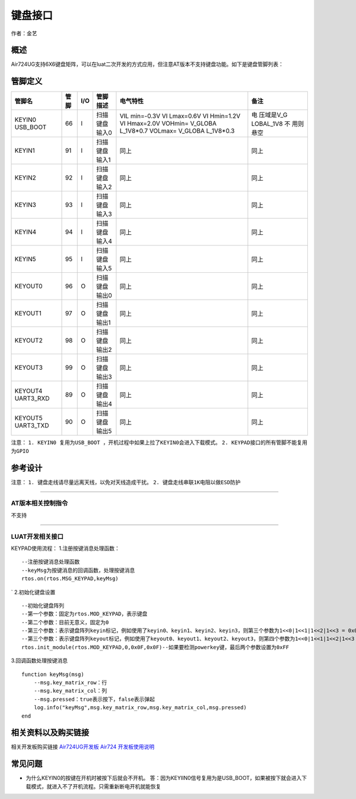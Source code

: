 键盘接口
========

作者：金艺

概述
----

Air724UG支持6X6键盘矩阵，可以在luat二次开发的方式应用，但注意AT版本不支持键盘功能。如下是键盘管脚列表：

管脚定义
--------

+-----------+-----------+-----------+-----------+-----------+-----------+
| 管脚名    | 管脚      | I/O       | 管脚描述  | 电气特性  | 备注      |
+===========+===========+===========+===========+===========+===========+
| KEYIN0    | 66        | I         | 扫描      | VIL       | 电        |
| USB_BOOT  |           |           | 键盘输入0 | min=-0.3V | 压域是V_G |
|           |           |           |           | VI        | LOBAL_1V8 |
|           |           |           |           | Lmax=0.6V | 不        |
|           |           |           |           | VI        | 用则悬空  |
|           |           |           |           | Hmin=1.2V |           |
|           |           |           |           | VI        |           |
|           |           |           |           | Hmax=2.0V |           |
|           |           |           |           | VOHmin=   |           |
|           |           |           |           | V_GLOBA   |           |
|           |           |           |           | L_1V8*0.7 |           |
|           |           |           |           | VOLmax=   |           |
|           |           |           |           | V_GLOBA   |           |
|           |           |           |           | L_1V8*0.3 |           |
+-----------+-----------+-----------+-----------+-----------+-----------+
| KEYIN1    | 91        | I         | 扫描      | 同上      | 同上      |
|           |           |           | 键盘输入1 |           |           |
+-----------+-----------+-----------+-----------+-----------+-----------+
| KEYIN2    | 92        | I         | 扫描      | 同上      | 同上      |
|           |           |           | 键盘输入2 |           |           |
+-----------+-----------+-----------+-----------+-----------+-----------+
| KEYIN3    | 93        | I         | 扫描      | 同上      | 同上      |
|           |           |           | 键盘输入3 |           |           |
+-----------+-----------+-----------+-----------+-----------+-----------+
| KEYIN4    | 94        | I         | 扫描      | 同上      | 同上      |
|           |           |           | 键盘输入4 |           |           |
+-----------+-----------+-----------+-----------+-----------+-----------+
| KEYIN5    | 95        | I         | 扫描      | 同上      | 同上      |
|           |           |           | 键盘输入5 |           |           |
+-----------+-----------+-----------+-----------+-----------+-----------+
| KEYOUT0   | 96        | O         | 扫描      | 同上      | 同上      |
|           |           |           | 键盘输出0 |           |           |
+-----------+-----------+-----------+-----------+-----------+-----------+
| KEYOUT1   | 97        | O         | 扫描      | 同上      | 同上      |
|           |           |           | 键盘输出1 |           |           |
+-----------+-----------+-----------+-----------+-----------+-----------+
| KEYOUT2   | 98        | O         | 扫描      | 同上      | 同上      |
|           |           |           | 键盘输出2 |           |           |
+-----------+-----------+-----------+-----------+-----------+-----------+
| KEYOUT3   | 99        | O         | 扫描      | 同上      | 同上      |
|           |           |           | 键盘输出3 |           |           |
+-----------+-----------+-----------+-----------+-----------+-----------+
| KEYOUT4   | 89        | O         | 扫描      | 同上      | 同上      |
| UART3_RXD |           |           | 键盘输出4 |           |           |
+-----------+-----------+-----------+-----------+-----------+-----------+
| KEYOUT5   | 90        | O         | 扫描      | 同上      | 同上      |
| UART3_TXD |           |           | 键盘输出5 |           |           |
+-----------+-----------+-----------+-----------+-----------+-----------+

注意：
``1. KEYIN0 复用为USB_BOOT ，开机过程中如果上拉了KEYIN0会进入下载模式。``
``2. KEYPAD接口的所有管脚不能复用为GPIO``

参考设计
--------

|image1| 注意： ``1. 键盘走线请尽量远离天线，以免对天线造成干扰。``
``2. 键盘走线串联1K电阻以做ESD防护``

--------------

AT版本相关控制指令
~~~~~~~~~~~~~~~~~~

不支持

--------------

LUAT开发相关接口
~~~~~~~~~~~~~~~~

KEYPAD使用流程： 1.注册按键消息处理函数：

::

   --注册按键消息处理函数
   --keyMsg为按键消息的回调函数，处理按键消息
   rtos.on(rtos.MSG_KEYPAD,keyMsg)

\` 2.初始化键盘设置

::

   --初始化键盘阵列
   --第一个参数：固定为rtos.MOD_KEYPAD，表示键盘
   --第二个参数：目前无意义，固定为0
   --第三个参数：表示键盘阵列keyin标记，例如使用了keyin0、keyin1、keyin2、keyin3，则第三个参数为1<<0|1<<1|1<<2|1<<3 = 0x0F
   --第三个参数：表示键盘阵列keyout标记，例如使用了keyout0、keyout1、keyout2、keyout3，则第四个参数为1<<0|1<<1|1<<2|1<<3 = 0x0F
   rtos.init_module(rtos.MOD_KEYPAD,0,0x0F,0x0F)--如果要检测powerkey键，最后两个参数设置为0xFF

3.回调函数处理按键消息

::

   function keyMsg(msg)
       --msg.key_matrix_row：行
       --msg.key_matrix_col：列
       --msg.pressed：true表示按下，false表示弹起
       log.info("keyMsg",msg.key_matrix_row,msg.key_matrix_col,msg.pressed)
   end

相关资料以及购买链接
--------------------

相关开发板购买链接
`Air724UG开发板 <http://m.openluat.com/product/1264>`__ `Air724
开发板使用说明 <https://luatdoc.papapoi.com/103/>`__

常见问题
--------

-  为什么KEYIN0的按键在开机时被按下后就会不开机。
   答：因为KEYIIN0信号复用为是USB_BOOT，如果被按下就会进入下载模式，就进入不了开机流程。只需重新断电开机就能恢复

.. |image1| image:: http://openluat-luatcommunity.oss-cn-hangzhou.aliyuncs.com/images/20200630230109642_key.png
